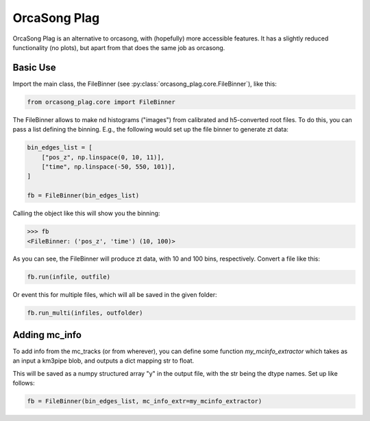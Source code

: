 OrcaSong Plag
=============

OrcaSong Plag is an alternative to orcasong, with (hopefully) more
accessible features.
It has a slightly reduced functionality (no plots), but apart from that
does the same job as orcasong.

Basic Use
---------

Import the main class, the FileBinner (see
:py:class:`orcasong_plag.core.FileBinner`),
like this:

.. code-block:: python

    from orcasong_plag.core import FileBinner

The FileBinner allows to make nd histograms ("images") from calibrated and
h5-converted root files.
To do this, you can pass a list defining the binning. E.g., the following would
set up the file binner to generate zt data:

.. code-block:: python

    bin_edges_list = [
        ["pos_z", np.linspace(0, 10, 11)],
        ["time", np.linspace(-50, 550, 101)],
    ]

    fb = FileBinner(bin_edges_list)

Calling the object like this will show you the binning:

.. code-block:: python

    >>> fb
    <FileBinner: ('pos_z', 'time') (10, 100)>

As you can see, the FileBinner will produce zt data, with 10 and 100 bins,
respectively.
Convert a file like this:

.. code-block:: python

    fb.run(infile, outfile)

Or event this for multiple files, which will all be saved in the given folder:

.. code-block:: python

    fb.run_multi(infiles, outfolder)

Adding mc_info
--------------

To add info from the mc_tracks (or from wherever), you can define some
function `my_mcinfo_extractor` which takes as an input a km3pipe blob,
and outputs a dict mapping str to float.

This will be saved as a numpy structured array "y" in the output file, with
the str being the dtype names. Set up like follows:

.. code-block:: python

    fb = FileBinner(bin_edges_list, mc_info_extr=my_mcinfo_extractor)

